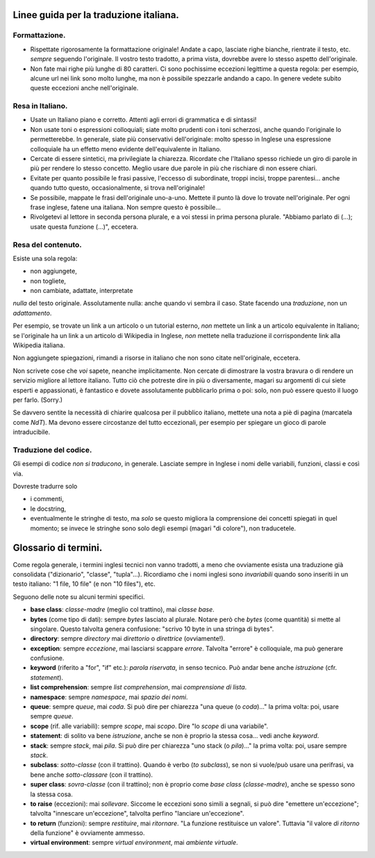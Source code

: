 Linee guida per la traduzione italiana.
=======================================

Formattazione.
--------------

- Rispettate rigorosamente la formattazione originale! Andate a capo, 
  lasciate righe bianche, rientrate il testo, etc. *sempre* seguendo 
  l'originale. Il vostro testo tradotto, a prima vista, dovrebbe avere 
  lo stesso aspetto dell'originale. 

- Non fate mai righe più lunghe di 80 caratteri. Ci sono pochissime 
  eccezioni legittime a questa regola: per esempio, alcune url nei link 
  sono molto lunghe, ma non è possibile spezzarle andando a capo. In 
  genere vedete subito queste eccezioni anche nell'originale. 

Resa in Italiano.
-----------------

- Usate un Italiano piano e corretto. Attenti agli errori di grammatica 
  e di sintassi!

- Non usate toni o espressioni colloquiali; siate molto prudenti con i 
  toni scherzosi, anche quando l'originale lo permetterebbe. 
  In generale, siate più conservativi dell'originale: molto spesso in 
  Inglese una espressione colloquiale ha un effetto meno evidente 
  dell'equivalente in Italiano. 

- Cercate di essere sintetici, ma privilegiate la chiarezza. Ricordate 
  che l'Italiano spesso richiede un giro di parole in più per rendere 
  lo stesso concetto. Meglio usare due parole in più che rischiare di 
  non essere chiari. 

- Evitate per quanto possibile le frasi passive, l'eccesso di 
  subordinate, troppi incisi, troppe parentesi... anche quando tutto 
  questo, occasionalmente, si trova nell'originale!

- Se possibile, mappate le frasi dell'originale uno-a-uno. Mettete il 
  punto là dove lo trovate nell'originale. Per ogni frase inglese, 
  fatene una italiana. Non sempre questo è possibile...

- Rivolgetevi al lettore in seconda persona plurale, e a voi stessi in 
  prima persona plurale. "Abbiamo parlato di (...); usate questa 
  funzione (...)", eccetera. 

Resa del contenuto.
-------------------

Esiste una sola regola: 

- non aggiungete, 
- non togliete, 
- non cambiate, adattate, interpretate 

*nulla* del testo originale. Assolutamente nulla: anche quando vi sembra 
il caso. State facendo una *traduzione*, non un *adattamento*. 

Per esempio, se trovate un link a un articolo o un tutorial esterno, 
*non* mettete un link a un articolo equivalente in Italiano; se 
l'originale ha un link a un articolo di Wikipedia in Inglese, *non* 
mettete nella traduzione il corrispondente link alla Wikipedia 
italiana. 

Non aggiungete spiegazioni, rimandi a risorse in italiano che non sono 
citate nell'originale, eccetera. 

Non scrivete cose che *voi* sapete, neanche implicitamente. Non cercate 
di dimostrare la vostra bravura o di rendere un servizio migliore al 
lettore italiano. Tutto ciò che potreste dire in più o diversamente, 
magari su argomenti di cui siete esperti e appassionati, è fantastico 
e dovete assolutamente pubblicarlo prima o poi: solo, non può essere 
questo il luogo per farlo. (Sorry.)

Se davvero sentite la necessità di chiarire qualcosa per il pubblico 
italiano, mettete una nota a piè di pagina (marcatela come *NdT*). Ma 
devono essere circostanze del tutto eccezionali, per esempio per 
spiegare un gioco di parole intraducibile.

Traduzione del codice.
----------------------

Gli esempi di codice *non si traducono*, in generale. Lasciate sempre in 
Inglese i nomi delle variabili, funzioni, classi e così via. 

Dovreste tradurre solo

- i commenti, 
- le docstring, 
- eventualmente le stringhe di testo, ma *solo* se questo migliora la 
  comprensione dei concetti spiegati in quel momento; se invece le 
  stringhe sono solo degli esempi (magari "di colore"), non traducetele.

Glossario di termini.
=====================

Come regola generale, i termini inglesi tecnici non vanno tradotti, a 
meno che ovviamente esista una traduzione già consolidata ("dizionario", 
"classe", "tupla"...). Ricordiamo che i nomi inglesi sono *invariabili* 
quando sono inseriti in un testo italiano: "1 file, 10 file" (e non 
"10 files"), etc. 

Seguono delle note su alcuni termini specifici.

- **base class**: *classe-madre* (meglio col trattino), 
  mai *classe base*. 

- **bytes** (come tipo di dati): sempre *bytes* lasciato al plurale. 
  Notare però che *bytes* (come quantità) si mette al singolare. Questo 
  talvolta genera confusione: "scrivo 10 byte in una stringa di bytes". 

- **directory**: sempre *directory* mai *direttorio* o *direttrice* 
  (ovviamente!). 

- **exception**: sempre *eccezione*, mai lasciarsi scappare *errore*. 
  Talvolta "errore" è colloquiale, ma può generare confusione. 

- **keyword** (riferito a "for", "if" etc.): *parola riservata*, in 
  senso tecnico. Può andar bene anche *istruzione* (cfr. *statement*). 

- **list comprehension**: sempre *list comprehension*, mai *comprensione 
  di lista*. 

- **namespace**: sempre *namespace*, mai *spazio dei nomi*. 

- **queue**: sempre *queue*, mai *coda*. Si può dire per chiarezza 
  "una queue (o *coda*)..." la prima volta: poi, usare sempre *queue*.

- **scope** (rif. alle variabili): sempre *scope*, mai *scopo*. Dire 
  "lo *scope* di una variabile". 

- **statement**: di solito va bene *istruzione*, anche se non è proprio 
  la stessa cosa... vedi anche *keyword*. 

- **stack**: sempre *stack*, mai *pila*. Si può dire per chiarezza 
  "uno stack (o *pila*)..." la prima volta: poi, usare sempre *stack*.

- **subclass**: *sotto-classe* (con il trattino). Quando è verbo 
  (*to subclass*), se non si vuole/può usare una perifrasi, va bene 
  anche *sotto-classare* (con il trattino). 

- **super class**: *sovra-classe* (con il trattino); non è proprio come 
  *base class* (*classe-madre*), anche se spesso sono la stessa cosa. 

- **to raise** (eccezioni): mai *sollevare*. Siccome le eccezioni sono 
  simili a segnali, si può dire "emettere un'eccezione"; talvolta 
  "innescare un'eccezione", talvolta perfino "lanciare un'eccezione". 

- **to return** (funzioni): sempre *restituire*, mai *ritornare*. 
  "La funzione restituisce un valore". Tuttavia "il valore *di ritorno* 
  della funzione" è ovviamente ammesso. 

- **virtual environment**: sempre *virtual environment*, mai 
  *ambiente virtuale*. 
